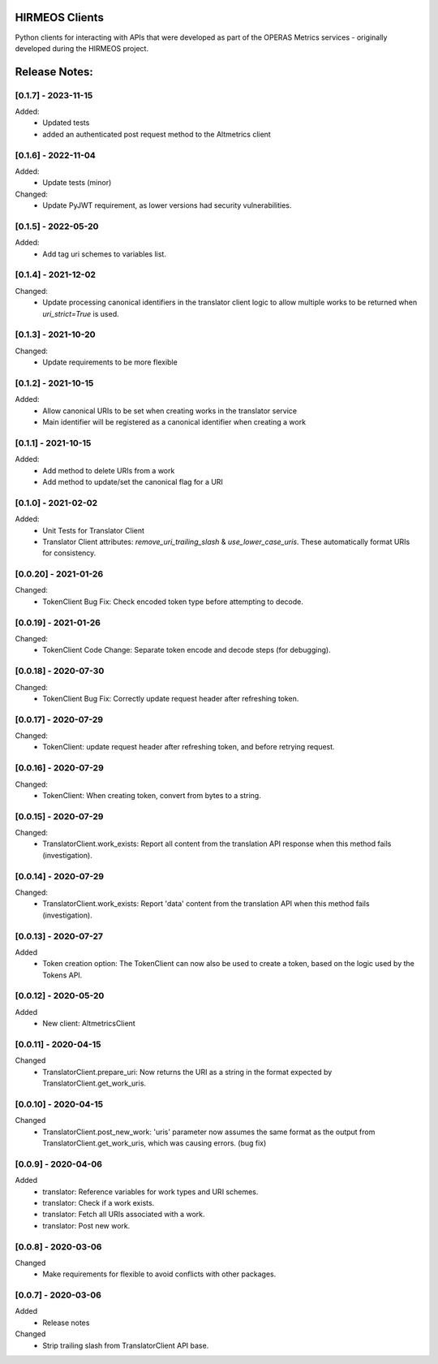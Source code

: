 HIRMEOS Clients
===============

Python clients for interacting with APIs that were developed as part of the
OPERAS Metrics services - originally developed during the HIRMEOS project.


Release Notes:
==============

[0.1.7] - 2023-11-15
---------------------

Added:
 - Updated tests
 - added an authenticated post request method to the Altmetrics client


[0.1.6] - 2022-11-04
---------------------

Added:
 - Update tests (minor)

Changed:
 - Update PyJWT requirement, as lower versions had security vulnerabilities.


[0.1.5] - 2022-05-20
---------------------

Added:
 - Add tag uri schemes to variables list.


[0.1.4] - 2021-12-02
---------------------

Changed:
 - Update processing canonical identifiers in the translator client logic to
   allow multiple works to be returned when `uri_strict=True` is used.


[0.1.3] - 2021-10-20
---------------------

Changed:
 - Update requirements to be more flexible


[0.1.2] - 2021-10-15
---------------------

Added:
 - Allow canonical URIs to be set when creating works in the translator service
 - Main identifier will be registered as a canonical identifier when creating a
   work


[0.1.1] - 2021-10-15
---------------------

Added:
 - Add method to delete URIs from a work
 - Add method to update/set the canonical flag for a URI


[0.1.0] - 2021-02-02
---------------------

Added:
 - Unit Tests for Translator Client
 - Translator Client attributes: `remove_uri_trailing_slash` &
   `use_lower_case_uris`. These automatically format URIs for consistency.


[0.0.20] - 2021-01-26
---------------------
Changed:
 - TokenClient Bug Fix: Check encoded token type before attempting to decode.


[0.0.19] - 2021-01-26
---------------------
Changed:
 - TokenClient Code Change: Separate token encode and decode steps (for
   debugging).


[0.0.18] - 2020-07-30
---------------------
Changed:
 - TokenClient Bug Fix: Correctly update request header after refreshing token.


[0.0.17] - 2020-07-29
---------------------
Changed:
 - TokenClient: update request header after refreshing token, and before
   retrying request.


[0.0.16] - 2020-07-29
---------------------
Changed:
 - TokenClient: When creating token, convert from bytes to a string.


[0.0.15] - 2020-07-29
---------------------
Changed:
 - TranslatorClient.work_exists: Report all content from the translation API
   response when this method fails (investigation).


[0.0.14] - 2020-07-29
---------------------
Changed:
 - TranslatorClient.work_exists: Report 'data' content from the translation API
   when this method fails (investigation).


[0.0.13] - 2020-07-27
---------------------
Added
 - Token creation option: The TokenClient can now also be used to create a
   token, based on the logic used by the Tokens API.


[0.0.12] - 2020-05-20
---------------------
Added
 - New client: AltmetricsClient


[0.0.11] - 2020-04-15
---------------------
Changed
 - TranslatorClient.prepare_uri: Now returns the URI as a string in the format
   expected by TranslatorClient.get_work_uris. 


[0.0.10] - 2020-04-15
---------------------
Changed
 - TranslatorClient.post_new_work: 'uris' parameter now assumes the same format
   as the output from TranslatorClient.get_work_uris, which was causing errors.
   (bug fix)


[0.0.9] - 2020-04-06
---------------------
Added
 - translator: Reference variables for work types and URI schemes.
 - translator: Check if a work exists.
 - translator: Fetch all URIs associated with a work.
 - translator: Post new work.


[0.0.8] - 2020-03-06
---------------------
Changed
 - Make requirements for flexible to avoid conflicts with other packages.


[0.0.7] - 2020-03-06
---------------------

Added
 - Release notes

Changed
 - Strip trailing slash from TranslatorClient API base.

